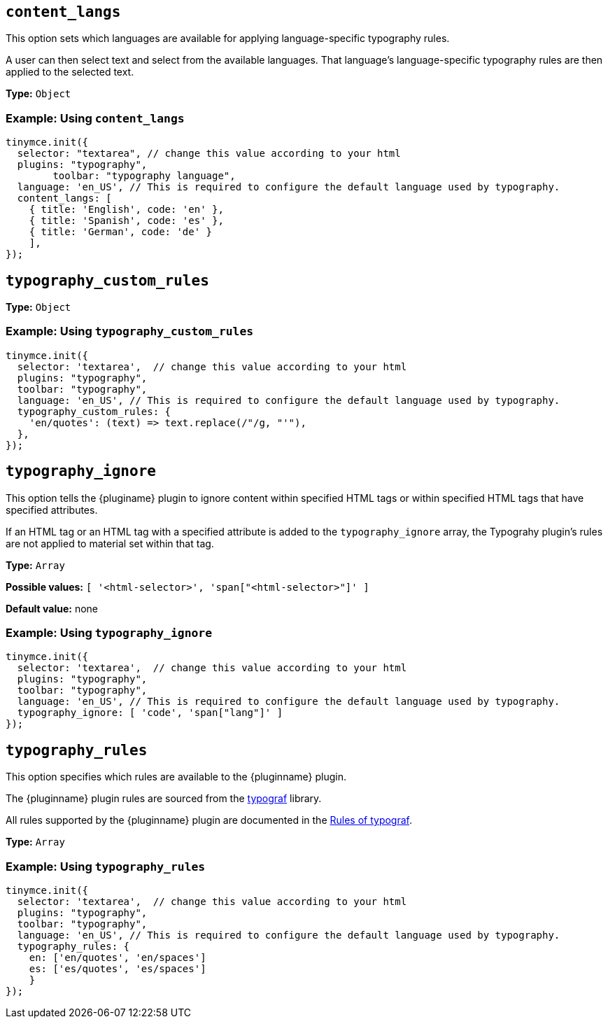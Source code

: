 [[content_langs]]
== `+content_langs+`

This option sets which languages are available for applying language-specific typography rules.

A user can then select text and select from the available languages. That language’s language-specific typography rules are then applied to the selected text.

*Type:* `+Object+`

=== Example: Using `content_langs`

[source,js]
----
tinymce.init({
  selector: "textarea", // change this value according to your html
  plugins: "typography", 
	toolbar: "typography language",
  language: 'en_US', // This is required to configure the default language used by typography.
  content_langs: [
    { title: 'English', code: 'en' },
    { title: 'Spanish', code: 'es' },
    { title: 'German', code: 'de' }
    ],
});
----


[[typography_custom_rules]]
== `+typography_custom_rules+`

// What this option does, precisely.

*Type:* `+Object+`

=== Example: Using `typography_custom_rules`

[source,js]
----
tinymce.init({
  selector: 'textarea',  // change this value according to your html
  plugins: "typography", 
  toolbar: "typography",
  language: 'en_US', // This is required to configure the default language used by typography.
  typography_custom_rules: {
    'en/quotes': (text) => text.replace(/"/g, "'"),
  },
});
----


[[typography_ignore]]
== `+typography_ignore+`

This option tells the {pluginame} plugin to ignore content within specified HTML tags or within specified HTML tags that have specified attributes.

If an HTML tag or an HTML tag with a specified attribute is added to the `typography_ignore` array, the Typograhy plugin’s rules are not applied to material set within that tag.

*Type:* `+Array+`

*Possible values:* `[ '<html-selector>', 'span["<html-selector>"]' ]`

*Default value:* none

=== Example: Using `typography_ignore`

[source,js]
----
tinymce.init({
  selector: 'textarea',  // change this value according to your html
  plugins: "typography", 
  toolbar: "typography",
  language: 'en_US', // This is required to configure the default language used by typography.
  typography_ignore: [ 'code', 'span["lang"]' ]
});
----


[[typography_rules]]
== `+typography_rules+`

This option specifies which rules are available to the {pluginname} plugin.

The {pluginname} plugin rules are sourced from the https://github.com/typograf/typograf[typograf] library.

All rules supported by the {pluginname} plugin are documented in the https://github.com/typograf/typograf/blob/dev/docs/RULES.en-US.md[Rules of typograf].

*Type:* `+Array+`

=== Example: Using `typography_rules`

[source,js]
----
tinymce.init({
  selector: 'textarea',  // change this value according to your html
  plugins: "typography", 
  toolbar: "typography",
  language: 'en_US', // This is required to configure the default language used by typography.
  typography_rules: {
    en: ['en/quotes', 'en/spaces']
    es: ['es/quotes', 'es/spaces']
    }
});
----


